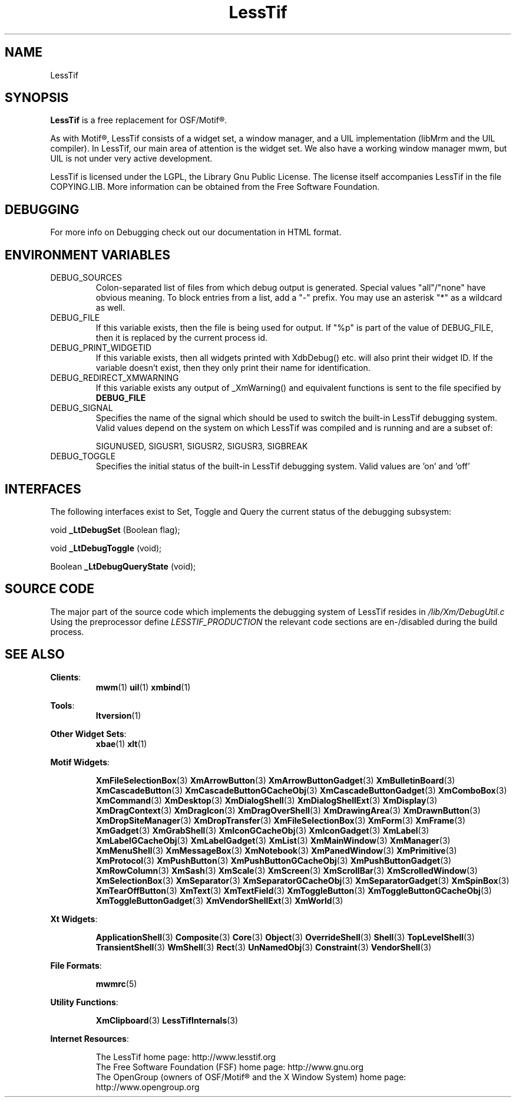 .\"
.\" $Header: /cvsroot/lesstif/lesstif/doc/lessdox/clients/lesstif.1,v 1.18 2002/03/17 17:21:44 amai Exp $
.\"
.\" Copyright (C) 1998 Free Software Foundation, Inc.
.\" Copyright (C) 2000-2002 LessTif Development Team
.\"
.\" This is free software; you can redistribute it and/or modify it under
.\" the terms of the GNU General Public License as published by the Free
.\" Software Foundation; either version 2, or (at your option) any later
.\" version.
.\"
.\" This is distributed in the hope that it will be useful, but WITHOUT
.\" ANY WARRANTY; without even the implied warranty of MERCHANTABILITY or
.\" FITNESS FOR A PARTICULAR PURPOSE.  See the GNU General Public License
.\" for more details.
.\"
.\" You should have received a copy of the GNU General Public License with
.\" your Debian GNU/Linux system, in /usr/doc/copyright/GPL, or with the
.\" dpkg source package as the file COPYING.  If not, write to the Free
.\" Software Foundation, Inc., 675 Mass Ave, Cambridge, MA 02139, USA.
.\"
.TH LessTif 1x "March 2002" "LessTif Project" "LessTif Manuals"

.SH NAME
LessTif


.SH SYNOPSIS
.BR LessTif
is a free replacement for OSF/Motif\(rg.
.PP
As with Motif\(rg, LessTif consists of a widget set, a window manager,
and a UIL implementation (libMrm and the UIL compiler).
In LessTif, our main area of attention is the widget set.
We also have a working window manager mwm,
but UIL is not under very active development.
.PP
LessTif is licensed under the LGPL, the Library Gnu Public License.
The license itself accompanies LessTif in the file COPYING.LIB.
More information can be obtained from the Free Software Foundation.


.SH DEBUGGING
For more info on Debugging check out our documentation in
HTML format.


.SH ENVIRONMENT VARIABLES
.IP DEBUG_SOURCES
Colon-separated list of files from which debug output
is generated. Special values "all"/"none" have obvious meaning.
To block entries from a list, add a "-" prefix.
You may use an asterisk "*" as a wildcard as well.

.IP DEBUG_FILE
If this variable exists, then the file is being used for output.
If "%p" is part of the value of DEBUG_FILE, then it is replaced by the
current process id.

.IP DEBUG_PRINT_WIDGETID
If this variable exists, then all widgets printed
with XdbDebug() etc. will also print their widget ID.
If the variable doesn't exist, then they only print
their name for identification.

.IP DEBUG_REDIRECT_XMWARNING
If this variable exists any output of _XmWarning()
and equivalent functions is sent to the file specified by
.BR DEBUG_FILE 

.IP DEBUG_SIGNAL
Specifies the name of the signal which should
be used to switch the built-in LessTif debugging system.
Valid values depend on the system on which LessTif was compiled
and is running and are a subset of:

SIGUNUSED, SIGUSR1, SIGUSR2, SIGUSR3, SIGBREAK

.IP DEBUG_TOGGLE
Specifies the initial status of the built-in LessTif debugging system.
Valid values are 'on' and 'off'

.SH INTERFACES
The following interfaces exist to Set, Toggle and Query the
current status of the debugging subsystem:

void
.BR _LtDebugSet
(Boolean flag);

void
.BR _LtDebugToggle
(void);

Boolean
.BR _LtDebugQueryState
(void);



.SH SOURCE CODE
The major part of the source code which implements the
debugging system of LessTif resides in
.IR /lib/Xm/DebugUtil.c
Using the preprocessor define
.IR LESSTIF_PRODUCTION
the relevant code sections are en-/disabled during the build process.

 
.SH SEE ALSO
.BR "Clients":
.RS
.BR mwm (1)
.BR uil (1)
.BR xmbind (1)
.RE
.PP
.BR "Tools":
.RS
.BR ltversion (1)
.RE
.PP
.BR "Other Widget Sets":
.RS
.BR xbae (1)
.BR xlt (1)
.RE
.PP
.BR "Motif Widgets":
.RS
.PP
.BR XmFileSelectionBox (3)
.BR XmArrowButton (3)
.BR XmArrowButtonGadget (3)
.BR XmBulletinBoard (3)
.BR XmCascadeButton (3)
.BR XmCascadeButtonGCacheObj (3)
.BR XmCascadeButtonGadget (3)
.BR XmComboBox (3)
.BR XmCommand (3)
.BR XmDesktop (3)
.BR XmDialogShell (3)
.BR XmDialogShellExt (3)
.BR XmDisplay (3)
.BR XmDragContext (3)
.BR XmDragIcon (3)
.BR XmDragOverShell (3)
.BR XmDrawingArea (3)
.BR XmDrawnButton (3)
.BR XmDropSiteManager (3)
.BR XmDropTransfer (3)
.BR XmFileSelectionBox (3)
.BR XmForm (3)
.BR XmFrame (3)
.BR XmGadget (3)
.BR XmGrabShell (3)
.BR XmIconGCacheObj (3)
.BR XmIconGadget (3)
.BR XmLabel (3)
.BR XmLabelGCacheObj (3)
.BR XmLabelGadget (3)
.BR XmList (3)
.BR XmMainWindow (3)
.BR XmManager (3)
.BR XmMenuShell (3)
.BR XmMessageBox (3)
.BR XmNotebook (3)
.BR XmPanedWindow (3)
.BR XmPrimitive (3)
.BR XmProtocol (3)
.BR XmPushButton (3)
.BR XmPushButtonGCacheObj (3)
.BR XmPushButtonGadget (3)
.BR XmRowColumn (3)
.BR XmSash (3)
.BR XmScale (3)
.BR XmScreen (3)
.BR XmScrollBar (3)
.BR XmScrolledWindow (3)
.BR XmSelectionBox (3)
.BR XmSeparator (3)
.BR XmSeparatorGCacheObj (3)
.BR XmSeparatorGadget (3)
.BR XmSpinBox (3)
.BR XmTearOffButton (3)
.BR XmText (3)
.BR XmTextField (3)
.BR XmToggleButton (3)
.BR XmToggleButtonGCacheObj (3)
.BR XmToggleButtonGadget (3)
.BR XmVendorShellExt (3)
.BR XmWorld (3)
.RE
.PP
.BR "Xt Widgets":
.RS
.PP
.BR ApplicationShell (3)
.BR Composite (3)
.BR Core (3)
.BR Object (3)
.BR OverrideShell (3)
.BR Shell (3)
.BR TopLevelShell (3)
.BR TransientShell (3)
.BR WmShell (3)
.BR Rect (3)
.BR UnNamedObj (3)
.BR Constraint (3)
.BR VendorShell (3)
.RE
.PP
.BR "File Formats":
.RS
.PP
.BR mwmrc (5)
.RE
.PP
.BR "Utility Functions":
.RS
.PP
.BR XmClipboard (3)
.BR LessTifInternals (3)
.RE
.PP
.BR "Internet Resources":
.RS
.PP
The LessTif home page: http://www.lesstif.org
.br
The Free Software Foundation (FSF) home page: http://www.gnu.org
.br
The OpenGroup (owners of OSF/Motif\(rg and the X Window System)
home page: http://www.opengroup.org
.RE
